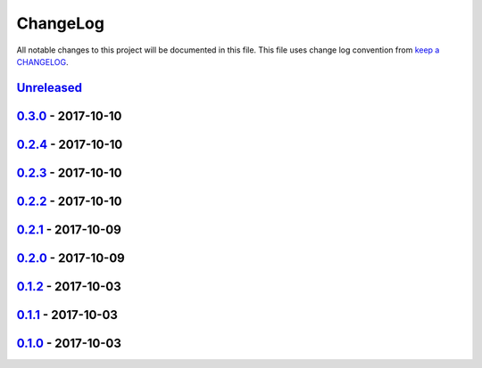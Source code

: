 ChangeLog
#########

All notable changes to this project will be documented in this file.
This file uses change log convention from `keep a CHANGELOG`_.


`Unreleased`_
*************


`0.3.0`_ - 2017-10-10
**********************


`0.2.4`_ - 2017-10-10
**********************


`0.2.3`_ - 2017-10-10
**********************


`0.2.2`_ - 2017-10-10
**********************


`0.2.1`_ - 2017-10-09
**********************


`0.2.0`_ - 2017-10-09
**********************


`0.1.2`_ - 2017-10-03
**********************


`0.1.1`_ - 2017-10-03
**********************


`0.1.0`_ - 2017-10-03
**********************


.. _`Unreleased`: https://github.com/labpositiva/pyworkplace/compare/0.3.0...HEAD
.. _`0.3.0`: https://github.com/labpositiva/pyworkplace/compare/0.2.4...0.3.0
.. _`0.2.4`: https://github.com/labpositiva/pyworkplace/compare/0.2.3...0.2.4
.. _`0.2.3`: https://github.com/labpositiva/pyworkplace/compare/0.2.2...0.2.3
.. _`0.2.2`: https://github.com/labpositiva/pyworkplace/compare/0.2.1...0.2.2
.. _`0.2.1`: https://github.com/labpositiva/pyworkplace/compare/0.2.0...0.2.1
.. _`0.2.0`: https://github.com/labpositiva/pyworkplace/compare/0.1.2...0.2.0
.. _`0.1.2`: https://github.com/labpositiva/pyworkplace/compare/0.1.1...0.1.2
.. _`0.1.1`: https://github.com/labpositiva/pyworkplace/compare/0.1.0...0.1.1
.. _`0.1.0`: https://github.com/labpositiva/pyworkplace/compare/0.0.0...0.1.0

.. _`keep a CHANGELOG`: http://keepachangelog.com/en/0.3.0/
